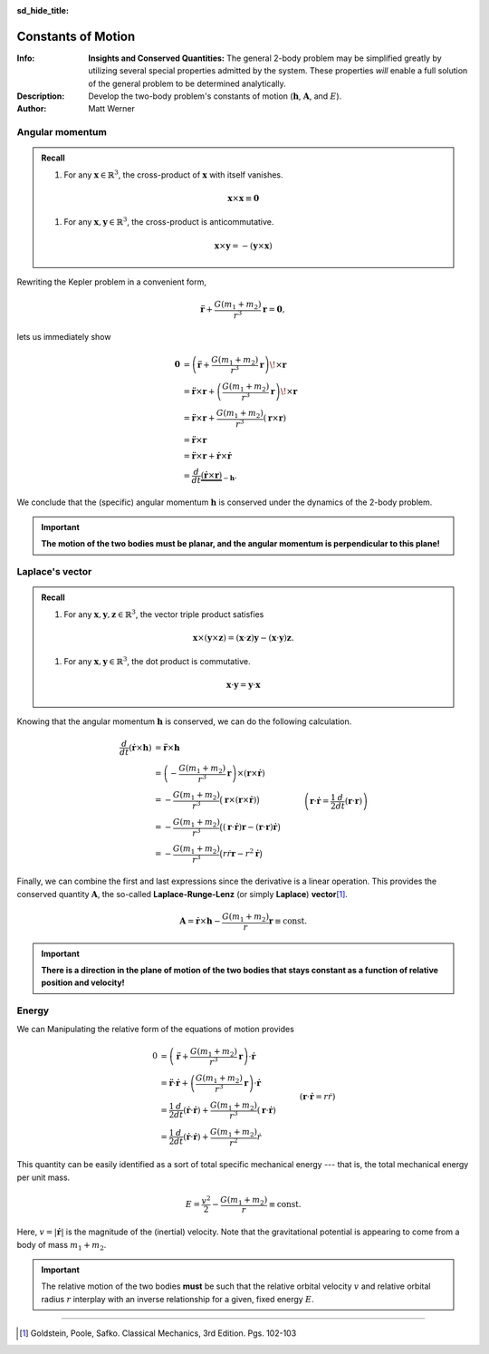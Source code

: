 .. default-role:: math
.. sectionauthor:: Matt Werner
.. codeauthor:: Matt Werner

:sd_hide_title:

Constants of Motion
********************

:Info: **Insights and Conserved Quantities:** The general 2-body problem may be simplified greatly by utilizing several special properties admitted by the system. These properties *will* enable a full solution of the general problem to be determined analytically.
:Description: Develop the two-body problem's constants of motion (`\mathbf{h}`, `\mathbf{A}`, and `E`).
:Author: Matt Werner







Angular momentum
================
.. admonition:: Recall

    #.  For any `\mathbf{x} \in \mathbb{R}^3`, the cross-product of `\mathbf{x}`
        with itself vanishes.

    .. math:: \mathbf{x} \times \mathbf{x} \equiv \mathbf{0}

    #.  For any `\mathbf{x},\mathbf{y} \in \mathbb{R}^3`, the cross-product is
        anticommutative.

    .. math:: \mathbf{x} \times \mathbf{y} = -(\mathbf{y} \times \mathbf{x})

Rewriting the Kepler problem in a convenient form,

.. math:: \ddot{\mathbf{r}} + \frac{G(m_1 + m_2)}{r^3}\mathbf{r} = \mathbf{0},

lets us immediately show

.. math::
    \mathbf{0} &= \left(\ddot{\mathbf{r}} + \frac{G(m_1 + m_2)}{r^3}\mathbf{r}\right) \!\times \mathbf{r} \\
    &= \ddot{\mathbf{r}} \times \mathbf{r} + \left(\frac{G(m_1 + m_2)}{r^3}\mathbf{r}\right) \!\times \mathbf{r} \\
    &= \ddot{\mathbf{r}} \times \mathbf{r} + \frac{G(m_1 + m_2)}{r^3}\left(\mathbf{r} \times \mathbf{r}\right) \\
    &= \ddot{\mathbf{r}} \times \mathbf{r} \\
    &= \ddot{\mathbf{r}} \times \mathbf{r} + \dot{\mathbf{r}} \times \dot{\mathbf{r}} \\
    &= \frac{d}{dt}\underbrace{(\dot{\mathbf{r}} \times \mathbf{r})}_{-\mathbf{h}}.

We conclude that the (specific) angular momentum `\mathbf{h}` is conserved under the dynamics of the 2-body problem.

.. math::
    :label: angularMomentum

    \mathbf{h} = \mathbf{r} \times \dot{\mathbf{r}} \equiv \mathrm{const.}

.. Important::
    **The motion of the two bodies must be planar, and the angular momentum is perpendicular to this plane!**

Laplace's vector
================
.. admonition:: Recall

    #.  For any `\mathbf{x},\mathbf{y},\mathbf{z} \in \mathbb{R}^3`, the vector triple product satisfies

    .. math:: \mathbf{x} \times (\mathbf{y} \times \mathbf{z}) = (\mathbf{x} \cdot \mathbf{z}) \mathbf{y} - (\mathbf{x} \cdot \mathbf{y}) \mathbf{z}.

    #. For any `\mathbf{x},\mathbf{y} \in \mathbb{R}^3`, the dot product is commutative.

    .. math:: \mathbf{x}\cdot\mathbf{y} = \mathbf{y}\cdot\mathbf{x}

Knowing that the angular momentum `\mathbf{h}` is conserved, we can do the following calculation.

.. math::
    \frac{d}{dt}(\dot{\mathbf{r}} \times  \mathbf{h}) &= \ddot{\mathbf{r}} \times \mathbf{h} \\
    &= \left(-\frac{G(m_1 + m_2)}{r^3} \mathbf{r}\right) \times (\mathbf{r} \times \dot{\mathbf{r}}) \\
    &= -\frac{G(m_1 + m_2)}{r^3} \big(\mathbf{r} \times (\mathbf{r} \times \dot{\mathbf{r}})\big) \\
    &= -\frac{G(m_1 + m_2)}{r^3} \big((\mathbf{r} \cdot \dot{\mathbf{r}})\mathbf{r} - (\mathbf{r} \cdot \mathbf{r})\dot{\mathbf{r}}\big) \\
    &= -\frac{G(m_1 + m_2)}{r^3} \big(r\dot{r} \mathbf{r} - r^2 \dot{\mathbf{r}}\big) && \quad \left(\mathbf{r} \cdot \dot{\mathbf{r}} = \frac{1}{2}\frac{d}{dt}(\mathbf{r} \cdot \mathbf{r})\right)\\
    &= -G(m_1 + m_2) \left(\frac{\dot{r}}{r^2} \mathbf{r} - \frac{1}{r}\dot{\mathbf{r}}\right) \\
    &= G(m_1 + m_2) \left(\frac{r \dot{\mathbf{r}} - \dot{r} \mathbf{r}}{r^2}\right) \\
    &= G(m_1 + m_2) \frac{d}{dt}\left(\frac{\mathbf{r}}{r}\right) \\
    &= \frac{d}{dt}\left(\frac{G(m_1 + m_2)}{r}\mathbf{r}\right).

Finally, we can combine the first and last expressions since the derivative is a linear operation. This provides the conserved quantity `\mathbf{A}`, the so-called **Laplace-Runge-Lenz** (or simply **Laplace**) **vector**\ [1]_.

.. math::
    \mathbf{A} = \dot{\mathbf{r}} \times \mathbf{h} - \frac{G(m_1 + m_2)}{r}\mathbf{r} \equiv \mathrm{const.}

.. Important::
    **There is a direction in the plane of motion of the two bodies that stays constant as a function of relative position and velocity!**

Energy
======
We can
Manipulating the relative form of the equations of motion provides

.. math::
    0 &= \left(\ddot{\mathbf{r}} + \frac{G(m_1 + m_2)}{r^3}\mathbf{r}\right) \cdot \dot{\mathbf{r}} \\
    &= \ddot{\mathbf{r}} \cdot \dot{\mathbf{r}} + \left(\frac{G(m_1 + m_2)}{r^3}\mathbf{r}\right) \cdot \dot{\mathbf{r}} \\
    &= \frac{1}{2}\frac{d}{dt}(\dot{\mathbf{r}} \cdot \dot{\mathbf{r}}) + \frac{G(m_1 + m_2)}{r^3}(\mathbf{r} \cdot \dot{\mathbf{r}}) \\
    &= \frac{1}{2}\frac{d}{dt}(\dot{\mathbf{r}} \cdot \dot{\mathbf{r}}) + \frac{G(m_1 + m_2)}{r^2}\dot{r} && \quad \left(\mathbf{r} \cdot \dot{\mathbf{r}} = r\dot{r}\right) \\
    &= \frac{1}{2}\frac{d}{dt}(\dot{\mathbf{r}} \cdot \dot{\mathbf{r}}) + \frac{d}{dt}\left(-\frac{G(m_1 + m_2)}{r}\right) \\
    &= \frac{d}{dt}\left(\frac{\dot{\mathbf{r}} \cdot \dot{\mathbf{r}}}{2} - \frac{G(m_1 + m_2)}{r}\right).

This quantity can be easily identified as a sort of total specific mechanical energy --- that is, the total mechanical energy per unit mass.

.. math::
    E = \frac{v^2}{2} - \frac{G(m_1 + m_2)}{r} \equiv \mathrm{const.}

Here, `v = |\dot{\mathbf{r}}|` is the magnitude of the (inertial) velocity. Note that the gravitational potential is appearing to come from a body of mass `m_1 + m_2`.

.. important::
    The relative motion of the two bodies **must** be such that the relative orbital velocity `v` and relative orbital radius `r` interplay with an inverse relationship for a given, fixed energy `E`.

----------------------------------------------------------------------------

.. [1] Goldstein, Poole, Safko. Classical Mechanics, 3rd Edition. Pgs. 102-103